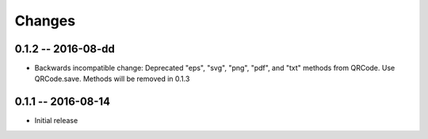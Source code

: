 Changes
=======

0.1.2 -- 2016-08-dd
-------------------
* Backwards incompatible change: Deprecated "eps", "svg", "png", "pdf", and
  "txt" methods from QRCode. Use QRCode.save.
  Methods will be removed in 0.1.3


0.1.1 -- 2016-08-14
-------------------
* Initial release
